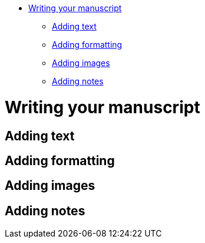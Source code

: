 :doctype: book

* <<writing-your-manuscript,Writing your manuscript>>
 ** <<adding-text,Adding text>>
 ** <<adding-formatting,Adding formatting>>
 ** <<adding-images,Adding images>>
 ** <<adding-notes,Adding notes>>

= Writing your manuscript

== Adding text

== Adding formatting

== Adding images

== Adding notes
